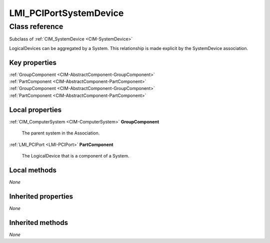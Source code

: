 .. _LMI-PCIPortSystemDevice:

LMI_PCIPortSystemDevice
-----------------------

Class reference
===============
Subclass of :ref:`CIM_SystemDevice <CIM-SystemDevice>`

LogicalDevices can be aggregated by a System. This relationship is made explicit by the SystemDevice association.


Key properties
^^^^^^^^^^^^^^

| :ref:`GroupComponent <CIM-AbstractComponent-GroupComponent>`
| :ref:`PartComponent <CIM-AbstractComponent-PartComponent>`
| :ref:`GroupComponent <CIM-AbstractComponent-GroupComponent>`
| :ref:`PartComponent <CIM-AbstractComponent-PartComponent>`

Local properties
^^^^^^^^^^^^^^^^

.. _LMI-PCIPortSystemDevice-GroupComponent:

:ref:`CIM_ComputerSystem <CIM-ComputerSystem>` **GroupComponent**

    The parent system in the Association.

    
.. _LMI-PCIPortSystemDevice-PartComponent:

:ref:`LMI_PCIPort <LMI-PCIPort>` **PartComponent**

    The LogicalDevice that is a component of a System.

    

Local methods
^^^^^^^^^^^^^

*None*

Inherited properties
^^^^^^^^^^^^^^^^^^^^

*None*

Inherited methods
^^^^^^^^^^^^^^^^^

*None*

